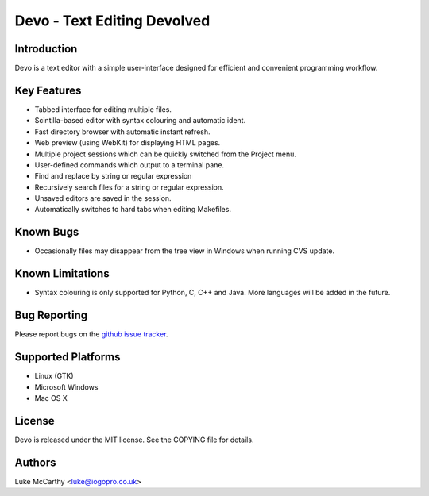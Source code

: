 Devo - Text Editing Devolved
============================

Introduction
------------

Devo is a text editor with a simple user-interface designed for efficient
and convenient programming workflow.

Key Features
------------

* Tabbed interface for editing multiple files.
* Scintilla-based editor with syntax colouring and automatic ident.
* Fast directory browser with automatic instant refresh.
* Web preview (using WebKit) for displaying HTML pages.
* Multiple project sessions which can be quickly switched from the Project menu.
* User-defined commands which output to a terminal pane.
* Find and replace by string or regular expression
* Recursively search files for a string or regular expression.
* Unsaved editors are saved in the session.
* Automatically switches to hard tabs when editing Makefiles.

Known Bugs
----------

* Occasionally files may disappear from the tree view in Windows when running CVS update.

Known Limitations
-----------------

* Syntax colouring is only supported for Python, C, C++ and Java.
  More languages will be added in the future.

Bug Reporting
-------------

Please report bugs on the `github issue tracker <https://github.com/shaurz/devo/issues>`_.

Supported Platforms
-------------------

* Linux (GTK)
* Microsoft Windows
* Mac OS X

License
-------

Devo is released under the MIT license. See the COPYING file for details.

Authors
-------

Luke McCarthy <luke@iogopro.co.uk>
